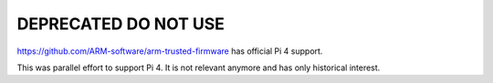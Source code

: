DEPRECATED DO NOT USE
=====================

https://github.com/ARM-software/arm-trusted-firmware has official Pi 4 support.

This was parallel effort to support Pi 4. It is not relevant anymore and has only historical interest.
